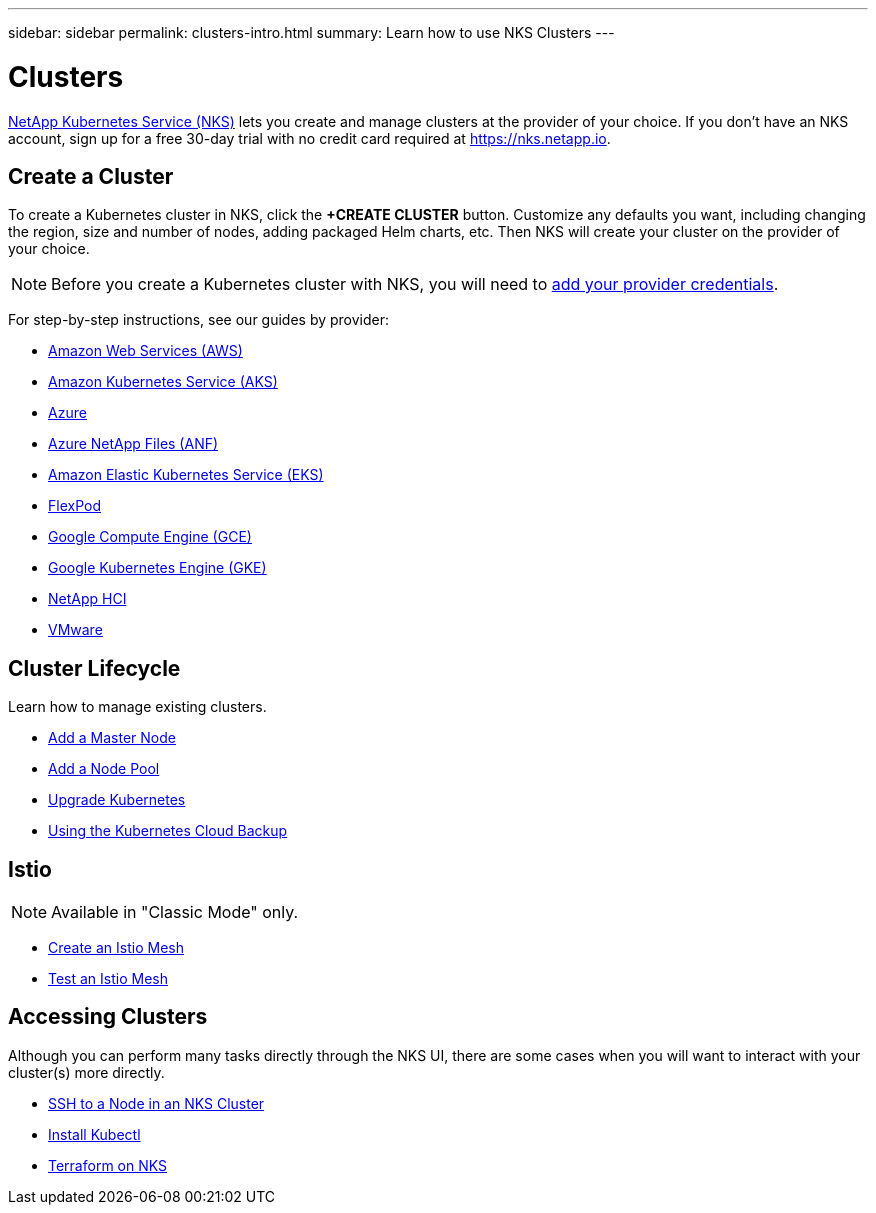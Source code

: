 ---
sidebar: sidebar
permalink: clusters-intro.html
summary: Learn how to use NKS Clusters
---

= Clusters

https://nks.netapp.io[NetApp Kubernetes Service (NKS)] lets you create and manage clusters at the provider of your choice. If you don't have an NKS account, sign up for a free 30-day trial with no credit card required at https://nks.netapp.io.

== Create a Cluster

To create a Kubernetes cluster in NKS, click the **+CREATE CLUSTER** button. Customize any defaults you want, including changing the region, size and number of nodes, adding packaged Helm charts, etc. Then NKS will create your cluster on the provider of your choice.

NOTE: Before you create a Kubernetes cluster with NKS, you will need to link:/getting-started-add-credentials.html[add your provider credentials].

For step-by-step instructions, see our guides by provider:

* link:create-aws-cluster.html[Amazon Web Services (AWS)]
* link:create-aks-cluster.html[Amazon Kubernetes Service (AKS)]
* link:create-azure-cluster.html[Azure]
* link:create-anf-cluster.html[Azure NetApp Files (ANF)]
* link:create-eks-cluster.html[Amazon Elastic Kubernetes Service (EKS)]
* link:create-flexpod-cluster.html[FlexPod]
* link:create-gce-cluster.html[Google Compute Engine (GCE)]
* link:create-gke-cluster.html[Google Kubernetes Engine (GKE)]
* link:/create-netapp-hci-cluster.html[NetApp HCI]
* link:kubernetes-service/create-vmware-cluster.html[VMware]

== Cluster Lifecycle

Learn how to manage existing clusters.

* link:/add-a-kubernetes-master-node.html[Add a Master Node]
* link:/add-a-node-pool.html[Add a Node Pool]
* link:/upgrade-kubernetes-on-an-nks-cluster.html[Upgrade Kubernetes]
* link:/using-the-kubernetes-cloud-backup.html[Using the Kubernetes Cloud Backup]

== Istio

NOTE: Available in "Classic Mode" only.

* link:/istio-create-cross-cluster-mesh.html[Create an Istio Mesh]
* link://istio-test-cross-cluster-mesh.html[Test an Istio Mesh]

== Accessing Clusters

Although you can perform many tasks directly through the NKS UI, there are some cases when you will want to interact with your cluster(s) more directly.

* link:/ssh-to-a-node-in-an-nks-cluster.html[SSH to a Node in an NKS Cluster]
* link:/install-kubectl-to-control-a-kubernetes-cluster.html[Install Kubectl]
* link:/intro-to-terraform-on-nks.html[Terraform on NKS]
